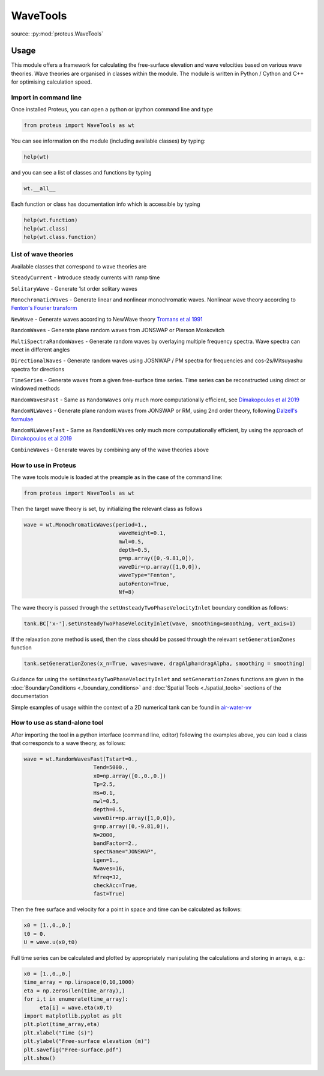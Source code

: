 .. _wave_tools:

WaveTools
*********

source: :py:mod:`proteus.WaveTools`

Usage
=====

This module offers a framework for calculating the free-surface elevation and wave velocities based on various wave theories. Wave theories are organised in classes within the module. The module is written in Python / Cython and C++ for optimising calculation speed.  

Import in command line
----------------------

Once installed Proteus, you can open a python or ipython command line and type 

.. code-block:: python

   from proteus import WaveTools as wt

You can see information on the module (including available classes) by typing:

.. code-block:: python

   help(wt)

and you can see a list of classes and functions by typing 

.. code-block:: python

   wt.__all__
   
Each function or class has documentation info which is accessible by typing

.. code-block:: python

   help(wt.function)
   help(wt.class)
   help(wt.class.function)
  
List of wave theories
---------------------
Available classes that correspond to wave theories are

``SteadyCurrent`` - Introduce steady currents with ramp time

``SolitaryWave`` - Generate 1st order solitary waves

``MonochromaticWaves`` - Generate linear and nonlinear monochromatic waves. Nonlinear wave theory according to `Fenton's Fourier transform <http://johndfenton.com/Steady-waves/Fourier.html>`_

``NewWave`` - Generate waves according to NewWave theory `Tromans et al 1991 <https://www.onepetro.org/conference-paper/ISOPE-I-91-154>`_

``RandomWaves`` - Generate plane random waves from JONSWAP or Pierson Moskovitch 
        
``MultiSpectraRandomWaves`` - Generate random waves by overlaying multiple frequency spectra. Wave spectra can meet in different angles
 
``DirectionalWaves`` - Generate random waves using JOSNWAP / PM spectra for frequencies and cos-2s/Mitsuyashu spectra for directions
 
``TimeSeries`` - Generate waves from a given free-surface time series. Time series can be reconstructed using direct or windowed methods 
 
``RandomWavesFast`` - Same as ``RandomWaves`` only much more computationally efficient, see `Dimakopoulos et al 2019 <https://www.icevirtuallibrary.com/doi/abs/10.1680/jencm.17.00016>`_
 
``RandomNLWaves``  - Generate plane random waves from JONSWAP or RM, using 2nd order theory, following `Dalzell's formulae <https://www.sciencedirect.com/science/article/abs/pii/S0141118799000085>`_
 
``RandomNLWavesFast`` - Same as  ``RandomNLWaves`` only much more computationally efficient, by using the approach of `Dimakopoulos et al 2019 <https://www.icevirtuallibrary.com/doi/abs/10.1680/jencm.17.00016>`_
 
``CombineWaves`` - Generate waves by combining any of the wave theories above

How to use in Proteus
---------------------

The wave tools module is loaded at the preample as in the case of the command line:

.. code-block:: python

   from proteus import WaveTools as wt
   
 
Then the target wave theory is set, by initializing the relevant class as follows

.. code-block:: python

   wave = wt.MonochromaticWaves(period=1.,
                                 waveHeight=0.1,
                                 mwl=0.5,
                                 depth=0.5,
                                 g=np.array([0,-9.81,0]),
                                 waveDir=np.array([1,0,0]),
			         waveType="Fenton", 
			         autoFenton=True,
			         Nf=8)
            
The wave theory is passed through the ``setUnsteadyTwoPhaseVelocityInlet`` boundary condition as follows:

.. code-block:: python

   tank.BC['x-'].setUnsteadyTwoPhaseVelocityInlet(wave, smoothing=smoothing, vert_axis=1)

If the relaxation zone method is used, then the class should be passed through the relevant ``setGenerationZones`` function

.. code-block:: python

   tank.setGenerationZones(x_n=True, waves=wave, dragAlpha=dragAlpha, smoothing = smoothing)
   
   
Guidance for using the ``setUnsteadyTwoPhaseVelocityInlet`` and ``setGenerationZones`` functions are given in the :doc:`BoundaryConditions <./boundary_conditions>` and :doc:`Spatial Tools <./spatial_tools>` sections of the documentation

Simple examples of usage within the context of a 2D numerical tank can be found in `air-water-vv <https://github.com/erdc/air-water-vv/tree/master/2d/numericalTanks>`_

How to use as stand-alone tool
------------------------------

After importing the tool in a python interface (command line, editor) following the examples above, you can load a class that corresponds to a wave theory, as follows:

.. code-block:: python
   
   wave = wt.RandomWavesFast(Tstart=0.,
                         Tend=5000.,
                         x0=np.array([0.,0.,0.])
                         Tp=2.5,
                         Hs=0.1,
                         mwl=0.5,
                         depth=0.5,
                         waveDir=np.array([1,0,0]),
                         g=np.array([0,-9.81,0]),
                         N=2000,
                         bandFactor=2.,
                         spectName="JONSWAP",
                         Lgen=1.,
                         Nwaves=16,
                         Nfreq=32,
                         checkAcc=True,
                         fast=True)

Then the free surface and velocity for a point in space and time can be calculated as follows:

.. code-block:: python

   x0 = [1.,0.,0.]
   t0 = 0.
   U = wave.u(x0,t0)

Full time series can be calculated and plotted by appropriately manipulating the calculations and storing in arrays, e.g.:

.. code-block:: python

   x0 = [1.,0.,0.]
   time_array = np.linspace(0,10,1000)
   eta = np.zeros(len(time_array),)
   for i,t in enumerate(time_array):
   	eta[i] = wave.eta(x0,t)
   import matplotlib.pyplot as plt
   plt.plot(time_array,eta)
   plt.xlabel("Time (s)")
   plt.ylabel("Free-surface elevation (m)")
   plt.savefig("Free-surface.pdf")
   plt.show()
